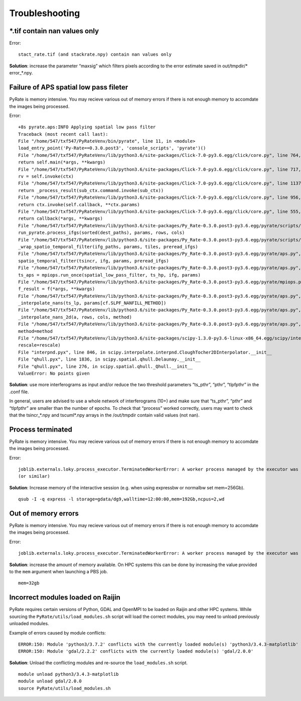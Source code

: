 Troubleshooting
===============


*.tif contain nan values only
-----------------------------

Error::

    stact_rate.tif (and stackrate.npy) contain nan values only

**Solution**: increase the parameter “maxsig” which filters pixels according to the error estimate saved in out/tmpdir/* error_*.npy.


Failure of APS spatial low pass fileter
---------------------------------------
PyRate is memory intensive. You may recieve various out of memory errors if
there is not enough memory to accomdate the images being processed.

Error::

    +8s pyrate.aps:INFO Applying spatial low pass filter
    Traceback (most recent call last):
    File "/home/547/txf547/PyRateVenv/bin/pyrate", line 11, in <module>
    load_entry_point('Py-Rate==0.3.0.post3', 'console_scripts', 'pyrate')()
    File "/home/547/txf547/PyRateVenv/lib/python3.6/site-packages/Click-7.0-py3.6.egg/click/core.py", line 764, in __call__
    return self.main(*args, **kwargs)
    File "/home/547/txf547/PyRateVenv/lib/python3.6/site-packages/Click-7.0-py3.6.egg/click/core.py", line 717, in main
    rv = self.invoke(ctx)
    File "/home/547/txf547/PyRateVenv/lib/python3.6/site-packages/Click-7.0-py3.6.egg/click/core.py", line 1137, in invoke
    return _process_result(sub_ctx.command.invoke(sub_ctx))
    File "/home/547/txf547/PyRateVenv/lib/python3.6/site-packages/Click-7.0-py3.6.egg/click/core.py", line 956, in invoke
    return ctx.invoke(self.callback, **ctx.params)
    File "/home/547/txf547/PyRateVenv/lib/python3.6/site-packages/Click-7.0-py3.6.egg/click/core.py", line 555, in invoke
    return callback(*args, **kwargs)
    File "/home/547/txf547/PyRateVenv/lib/python3.6/site-packages/Py_Rate-0.3.0.post3-py3.6.egg/pyrate/scripts/main.py", line 69, in linrate
    run_pyrate.process_ifgs(sorted(dest_paths), params, rows, cols)
    File "/home/547/txf547/PyRateVenv/lib/python3.6/site-packages/Py_Rate-0.3.0.post3-py3.6.egg/pyrate/scripts/run_pyrate.py", line 391, in process_ifgs
    _wrap_spatio_temporal_filter(ifg_paths, params, tiles, preread_ifgs)
    File "/home/547/txf547/PyRateVenv/lib/python3.6/site-packages/Py_Rate-0.3.0.post3-py3.6.egg/pyrate/aps.py", line 63, in _wrap_spatio_temporal_filter
    spatio_temporal_filter(tsincr, ifg, params, preread_ifgs)
    File "/home/547/txf547/PyRateVenv/lib/python3.6/site-packages/Py_Rate-0.3.0.post3-py3.6.egg/pyrate/aps.py", line 86, in spatio_temporal_filter
    ts_aps = mpiops.run_once(spatial_low_pass_filter, ts_hp, ifg, params)
    File "/home/547/txf547/PyRateVenv/lib/python3.6/site-packages/Py_Rate-0.3.0.post3-py3.6.egg/pyrate/mpiops.py", line 54, in run_once
    f_result = f(*args, **kwargs)
    File "/home/547/txf547/PyRateVenv/lib/python3.6/site-packages/Py_Rate-0.3.0.post3-py3.6.egg/pyrate/aps.py", line 192, in spatial_low_pass_filter
    _interpolate_nans(ts_lp, params[cf.SLPF_NANFILL_METHOD])
    File "/home/547/txf547/PyRateVenv/lib/python3.6/site-packages/Py_Rate-0.3.0.post3-py3.6.egg/pyrate/aps.py", line 208, in _interpolate_nans
    _interpolate_nans_2d(a, rows, cols, method)
    File "/home/547/txf547/PyRateVenv/lib/python3.6/site-packages/Py_Rate-0.3.0.post3-py3.6.egg/pyrate/aps.py", line 224, in _interpolate_nans_2d
    method=method
    File "/home/547/txf547/PyRateVenv/lib/python3.6/site-packages/scipy-1.3.0-py3.6-linux-x86_64.egg/scipy/interpolate/ndgriddata.py", line 226, in griddata
    rescale=rescale)
    File "interpnd.pyx", line 846, in scipy.interpolate.interpnd.CloughTocher2DInterpolator.__init__
    File "qhull.pyx", line 1836, in scipy.spatial.qhull.Delaunay.__init__
    File "qhull.pyx", line 276, in scipy.spatial.qhull._Qhull.__init__
    ValueError: No points given

**Solution**:  use more interferograms as input and/or reduce the two threshold parameters “ts_pthr”, “pthr”, “tlpfpthr” in the .conf file.

In general, users are advised to use a whole network of interferograms (10+) and make sure that “ts_pthr”, “pthr” and “tlpfpthr” are smaller than the number of epochs. To check that “process” worked correctly, users may want to check that the tsincr_*.npy and tscuml*.npy arrays in the /out/tmpdir contain valid values (not nan).


Process terminated
------------------
PyRate is memory intensive. You may recieve various out of memory errors if
there is not enough memory to accomdate the images being processed.

Error::

    joblib.externals.loky.process_executor.TerminatedWorkerError: A worker process managed by the executor was unexpectedly terminated. This could be caused by a segmentation fault while calling the function or by an excessive memory usage causing the Operating System to kill the worker. The exit codes of the workers are {EXIT(1), EXIT(1), EXIT(1)}
    (or similar)

**Solution**: Increase memory of the interactive session (e.g. when using expressbw or normalbw set mem=256Gb).

::

    qsub -I -q express -l storage=gdata/dg9,walltime=12:00:00,mem=192Gb,ncpus=2,wd


Out of memory errors
--------------------
PyRate is memory intensive. You may recieve various out of memory errors if 
there is not enough memory to accomdate the images being processed.

Error::

    joblib.externals.loky.process_executor.TerminatedWorkerError: A worker process managed by the executor was unexpectedly terminated. This could be caused by a segmentation fault while calling the function or by an excessive memory usage causing the Operating System to kill the worker. The exit codes of the workers are {EXIT(1), EXIT(1), EXIT(1)}

**Solution**: increase the amount of memory available. On HPC systems this can
be done by increasing the value provided to the ``mem`` argument when 
launching a PBS job.

::

    mem=32gb

Incorrect modules loaded on Raijin
----------------------------------
PyRate requires certain versions of Python, GDAL and OpenMPI to be loaded
on Raijin and other HPC systems. While sourcing the ``PyRate/utils/load_modules.sh``
script will load the correct modules, you may need to unload previously unloaded modules.

Example of errors caused by module conflicts::

    ERROR:150: Module 'python3/3.7.2' conflicts with the currently loaded module(s) 'python3/3.4.3-matplotlib'
    ERROR:150: Module 'gdal/2.2.2' conflicts with the currently loaded module(s) 'gdal/2.0.0'

**Solution**: Unload the conflicting modules and re-source the ``load_modules.sh`` script.

::

    module unload python3/3.4.3-matplotlib
    module unload gdal/2.0.0
    source PyRate/utils/load_modules.sh

